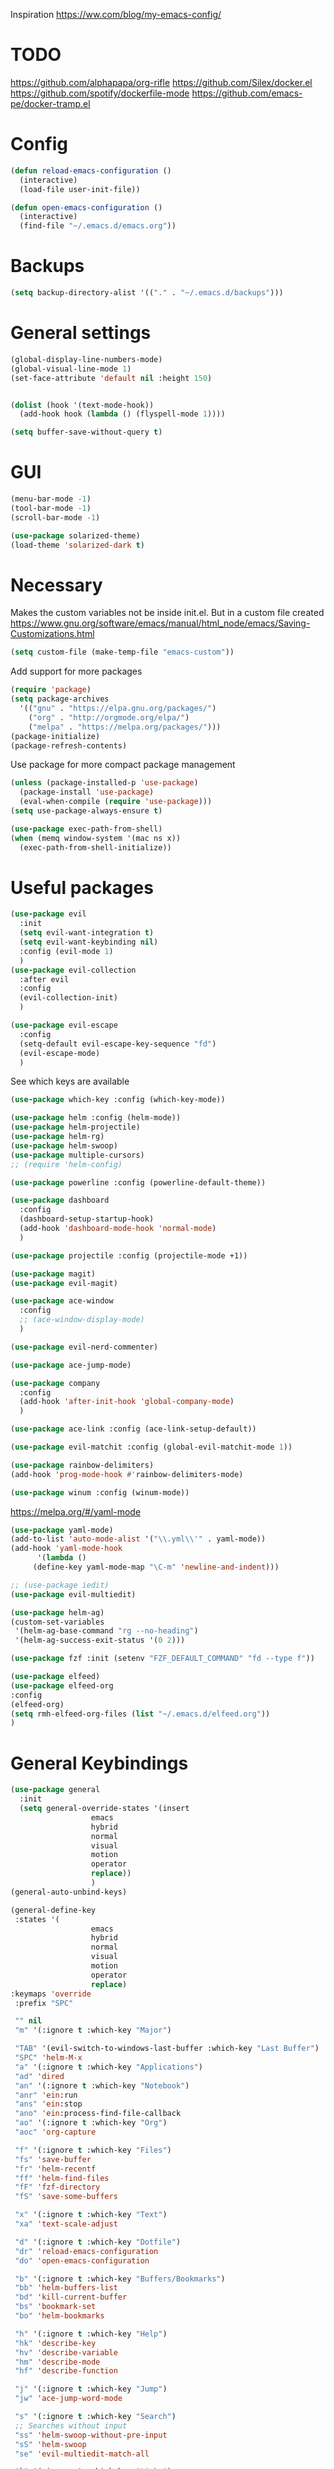 Inspiration
https://ww.com/blog/my-emacs-config/

* TODO
  https://github.com/alphapapa/org-rifle
  https://github.com/Silex/docker.el
  https://github.com/spotify/dockerfile-mode
  https://github.com/emacs-pe/docker-tramp.el
  
* Config
  #+BEGIN_SRC emacs-lisp
    (defun reload-emacs-configuration ()
      (interactive)
      (load-file user-init-file))

    (defun open-emacs-configuration ()
      (interactive)
      (find-file "~/.emacs.d/emacs.org"))
  #+END_SRC
* Backups
  #+BEGIN_SRC emacs-lisp
    (setq backup-directory-alist '(("." . "~/.emacs.d/backups")))
  #+END_SRC
* General settings
   #+BEGIN_SRC emacs-lisp
     (global-display-line-numbers-mode)
     (global-visual-line-mode 1)
     (set-face-attribute 'default nil :height 150)


     (dolist (hook '(text-mode-hook))
       (add-hook hook (lambda () (flyspell-mode 1))))

     (setq buffer-save-without-query t)
   #+END_SRC
* GUI
  #+BEGIN_SRC emacs-lisp
    (menu-bar-mode -1)
    (tool-bar-mode -1)
    (scroll-bar-mode -1)
    
    (use-package solarized-theme)
    (load-theme 'solarized-dark t)
  #+END_SRC
* Necessary
  Makes the custom variables not be inside init.el. But in a custom file created
  https://www.gnu.org/software/emacs/manual/html_node/emacs/Saving-Customizations.html
  #+BEGIN_SRC emacs-lisp
    (setq custom-file (make-temp-file "emacs-custom"))
  #+END_SRC
  Add support for more packages
  #+BEGIN_SRC emacs-lisp
    (require 'package)
    (setq package-archives
	  '(("gnu" . "https://elpa.gnu.org/packages/")
	    ("org" . "http://orgmode.org/elpa/")
	    ("melpa" . "https://melpa.org/packages/")))
    (package-initialize)
    (package-refresh-contents)
  #+END_SRC
  Use package for more compact package management
  #+BEGIN_SRC emacs-lisp
    (unless (package-installed-p 'use-package)
      (package-install 'use-package)
      (eval-when-compile (require 'use-package)))
    (setq use-package-always-ensure t)
  #+END_SRC
  #+BEGIN_SRC emacs-lisp
    (use-package exec-path-from-shell)
    (when (memq window-system '(mac ns x))
      (exec-path-from-shell-initialize))
  #+END_SRC
* Useful packages 
  #+BEGIN_SRC emacs-lisp
    (use-package evil
      :init
      (setq evil-want-integration t) 
      (setq evil-want-keybinding nil)
      :config (evil-mode 1)
      )
    (use-package evil-collection
      :after evil
      :config
      (evil-collection-init)
      )

    (use-package evil-escape
      :config
      (setq-default evil-escape-key-sequence "fd")
      (evil-escape-mode)
      )
  #+END_SRC
  See which keys are available
  #+BEGIN_SRC emacs-lisp
    (use-package which-key :config (which-key-mode))
  #+END_SRC
  #+BEGIN_SRC emacs-lisp
    (use-package helm :config (helm-mode))
    (use-package helm-projectile)
    (use-package helm-rg)
    (use-package helm-swoop)
    (use-package multiple-cursors)
    ;; (require 'helm-config)
  #+END_SRC
  #+BEGIN_SRC emacs-lisp
    (use-package powerline :config (powerline-default-theme))
  #+END_SRC
  #+BEGIN_SRC emacs-lisp
    (use-package dashboard 
      :config 
      (dashboard-setup-startup-hook)
      (add-hook 'dashboard-mode-hook 'normal-mode)
      )
  #+END_SRC
  #+BEGIN_SRC emacs-lisp
    (use-package projectile :config (projectile-mode +1))
  #+END_SRC
  #+BEGIN_SRC emacs-lisp
    (use-package magit)
    (use-package evil-magit)
  #+END_SRC
  #+BEGIN_SRC emacs-lisp
    (use-package ace-window
      :config
      ;; (ace-window-display-mode)
      )
  #+END_SRC
  #+BEGIN_SRC emacs-lisp
    (use-package evil-nerd-commenter)
  #+END_SRC
  #+BEGIN_SRC emacs-lisp
    (use-package ace-jump-mode)
  #+END_SRC
  #+BEGIN_SRC emacs-lisp
    (use-package company
      :config
      (add-hook 'after-init-hook 'global-company-mode)
      )
  #+END_SRC
  #+BEGIN_SRC emacs-lisp
    (use-package ace-link :config (ace-link-setup-default))
  #+END_SRC
  #+BEGIN_SRC emacs-lisp
    (use-package evil-matchit :config (global-evil-matchit-mode 1))
  #+END_SRC
  #+BEGIN_SRC emacs-lisp
    (use-package rainbow-delimiters)
    (add-hook 'prog-mode-hook #'rainbow-delimiters-mode)
  #+END_SRC
  #+BEGIN_SRC emacs-lisp
    (use-package winum :config (winum-mode))
  #+END_SRC
  https://melpa.org/#/yaml-mode
  #+BEGIN_SRC emacs-lisp
    (use-package yaml-mode)
    (add-to-list 'auto-mode-alist '("\\.yml\\'" . yaml-mode))
    (add-hook 'yaml-mode-hook
	      '(lambda ()
		 (define-key yaml-mode-map "\C-m" 'newline-and-indent)))
  #+END_SRC
  #+BEGIN_SRC emacs-lisp
  ;; (use-package iedit)
  (use-package evil-multiedit)
  #+END_SRC

  #+BEGIN_SRC emacs-lisp
    (use-package helm-ag)
    (custom-set-variables
     '(helm-ag-base-command "rg --no-heading")
     '(helm-ag-success-exit-status '(0 2)))
  #+END_SRC
  #+BEGIN_SRC emacs-lisp
  (use-package fzf :init (setenv "FZF_DEFAULT_COMMAND" "fd --type f"))
  #+END_SRC
  #+BEGIN_SRC emacs-lisp
  (use-package elfeed)
  (use-package elfeed-org
  :config
  (elfeed-org)
  (setq rmh-elfeed-org-files (list "~/.emacs.d/elfeed.org"))
  )
  #+END_SRC
* General Keybindings
  #+BEGIN_SRC emacs-lisp
    (use-package general
      :init
      (setq general-override-states '(insert
				      emacs
				      hybrid
				      normal
				      visual
				      motion
				      operator
				      replace))
				      )
    (general-auto-unbind-keys)

    (general-define-key
     :states '(
				      emacs
				      hybrid
				      normal
				      visual
				      motion
				      operator
				      replace)
    :keymaps 'override
     :prefix "SPC"

     "" nil
     "m" '(:ignore t :which-key "Major")

     "TAB" '(evil-switch-to-windows-last-buffer :which-key "Last Buffer")
     "SPC" 'helm-M-x
     "a" '(:ignore t :which-key "Applications")
     "ad" 'dired
     "an" '(:ignore t :which-key "Notebook")
     "anr" 'ein:run
     "ans" 'ein:stop
     "ano" 'ein:process-find-file-callback
     "ao" '(:ignore t :which-key "Org")
     "aoc" 'org-capture

     "f" '(:ignore t :which-key "Files")
     "fs" 'save-buffer
     "fr" 'helm-recentf
     "ff" 'helm-find-files
     "fF" 'fzf-directory
     "fS" 'save-some-buffers

     "x" '(:ignore t :which-key "Text")
     "xa" 'text-scale-adjust

     "d" '(:ignore t :which-key "Dotfile")
     "dr" 'reload-emacs-configuration
     "do" 'open-emacs-configuration

     "b" '(:ignore t :which-key "Buffers/Bookmarks")
     "bb" 'helm-buffers-list
     "bd" 'kill-current-buffer
     "bs" 'bookmark-set
     "bo" 'helm-bookmarks

     "h" '(:ignore t :which-key "Help")
     "hk" 'describe-key 
     "hv" 'describe-variable
     "hm" 'describe-mode
     "hf" 'describe-function

     "j" '(:ignore t :which-key "Jump")
     "jw" 'ace-jump-word-mode 

     "s" '(:ignore t :which-key "Search")
     ;; Searches without input
     "ss" 'helm-swoop-without-pre-input 
     "sS" 'helm-swoop
     "se" 'evil-multiedit-match-all

     "l" '(:ignore t :which-key "Links")
     "lo" 'ace-link
     "ls" 'org-store-link

     "c" '(:ignore t :which-key "Comments")
     "cl" 'evilnc-comment-or-uncomment-lines

     "w" '(:ignore t :which-key "Windows")
     "wd" 'delete-window
     "wh" 'split-window-horizontally
     "wv" 'split-window-vertically
     "ws" 'ace-window
     "1" '(winum-select-window-1 :which-key "window 1")
     "2" '(winum-select-window-2 :which-key "window 2")
     "3" '(winum-select-window-3 :which-key "window 3")
     "4" '(winum-select-window-4 :which-key "window 4")
     "5" '(winum-select-window-5 :which-key "window 5")

     "p" '(:ignore: t :which-key "Projects")
     "pf" 'helm-projectile-find-file
     "pr" 'helm-projectile-recentf
     "pp" 'helm-projectile-switch-project
     "ps" 'helm-do-ag-project-root

     "q" '(:ignore t :which-key "Quit")
     "qq" 'kill-emacs
     )

    (general-define-key
     :keymaps 'evil-multiedit-state-map
     "RET" 'evil-multiedit-toggle-or-restrict-region
     "n" 'evil-multiedit-next
     "N" 'evil-multiedit-prev
     )
  #+END_SRC

* Tools
** Pdf 
   #+BEGIN_SRC emacs-lisp
     (use-package pdf-tools
       :config     
       (setq-default pdf-view-display-size 'fit-page)
       )
     (pdf-loader-install)
     (general-define-key
      :states 'normal
      :keymaps 'pdf-view-mode-map
      "," nil
      )
     (general-define-key
      :states 'normal
      :keymaps 'pdf-view-mode-map
      :prefix "SPC m"
      "f" 'pdf-view-fit-height-to-window
      "s" 'pdf-occur
      )
   #+END_SRC

** Org mode 
   #+BEGIN_SRC emacs-lisp
     (general-define-key
      :states '(normal visual emacs)
      :keymaps 'org-mode-map
      :major-mods 'org-mode
      :prefix "SPC m"
      "c" 'org-capture
      "a" 'org-agenda
      "r" '(org-refile :which-key "Refile")
      "l" '(:ignore t :which-key "Links")
      "li" 'org-insert-link
      "t" '(:ignore t :which-key "Toggle")
      "t" 'org-toggle-link-display
      "tL" 'org-latex-preview
      "j" '(:ignore t :which-key "Jump")
      "ji" 'helm-org-in-buffer-headings
      "'" 'org-edit-special
      )

     (setq org-capture-templates '(
				   ("t" "todo" entry
				    (file "~/Dropbox/org/gtd/inbox.org")
				    "* TODO %?
       %U
       %a
     " :clock-in t :clock-resume t)
				   ))

     (setq org-agenda-files '("~/Dropbox/org/gtd/inbox.org"
			      "~/Dropbox/org/gtd/gtd.org"
			      "~/Dropbox/org/gtd/someday.org"))

     (setq org-refile-targets '((nil :maxlevel . 9)
				(org-agenda-files :maxlevel . 9)
				("~/Dropbox/org/gtd/archive.org" :maxlevel . 1)))


     (setq org-agenda-custom-commands
	   '(("A" todo "DONE"))
	   )
   #+END_SRC
   #+BEGIN_SRC emacs-lisp
     (use-package evil-org
       :after org
       :config
       (add-hook 'org-mode-hook 'evil-org-mode)
       (add-hook 'evil-org-mode-hook
		 (lambda ()
		   (evil-org-set-key-theme)))
       (require 'evil-org-agenda)
       (evil-org-agenda-set-keys)
       )
   #+END_SRC
   #+BEGIN_SRC emacs-lisp
     ;; Makes org open pdf links correctly
     (add-to-list 'org-file-apps '("\\.pdf\\'" . (lambda (file link) (org-pdftools-open link))))

     (general-define-key 
      :states 'normal
      :keymaps'org-mode-map
      "RET" 'org-open-at-point)

     (use-package org-noter)
     (use-package org-pdftools)
     (org-pdftools-setup-link)

     (use-package org-noter-pdftools
       :after org-noter
       :config
       (with-eval-after-load 'pdf-annot
	 (add-hook 'pdf-annot-activate-handler-functions #'org-noter-pdftools-jump-to-note)))

     (use-package helm-org)
     (add-to-list 'helm-completing-read-handlers-alist '(org-capture . helm-org-completing-read-tags))
     (add-to-list 'helm-completing-read-handlers-alist '(org-set-tags . helm-org-completing-read-tags))
   #+END_SRC
** Markdown
   #+BEGIN_SRC emacs-lisp
     (use-package markdown-mode
       :ensure t
       :commands (markdown-mode gfm-mode)
       :mode (("README\\.md\\'" . gfm-mode)
	      ("\\.md\\'" . markdown-mode)
	      ("\\.markdown\\'" . markdown-mode))
       :init (setq markdown-command "multimarkdown"))
   #+END_SRC
** Plantuml
   #+BEGIN_SRC emacs-lisp
   (use-package plantuml-mode
   :config
   (setq plantuml-jar-path "~/plantuml.jar")
   (setq plantuml-default-exec-mode 'jar)
   (add-to-list 'auto-mode-alist '("\\.puml\\'" . plantuml-mode))
   (plantuml-enable-debug)
   (setq plantuml-output-type "png")
   )
   #+END_SRC
** Snippets
   #+BEGIN_SRC emacs-lisp
   (use-package yasnippet)
   (use-package yasnippet-snippets)
   (yas-reload-all)
   (add-hook 'prog-mode-hook #'yas-minor-mode)
   #+END_SRC

   #+RESULTS:
   | yas-minor-mode | rainbow-delimiters-mode |

* Programming
  https://www.flycheck.org/en/latest/
  #+BEGIN_SRC emacs-lisp
    (use-package flycheck :init (global-flycheck-mode))
  #+END_SRC
** Python
  #+BEGIN_SRC emacs-lisp
    (use-package pyenv-mode)
    (use-package importmagic
      :config
      (add-hook 'python-mode-hook 'importmagic-mode))
    (use-package python-pytest)
    (use-package quickrun)

    (use-package sphinx-doc)
    (add-hook 'python-mode-hook (lambda ()
				  (require 'sphinx-doc)
				  (sphinx-doc-mode t)))
    (add-hook 'python-mode-hook       'hs-minor-mode)

    (general-define-key
     :states '(normal visual emacs)
     :keymaps 'python-mode-map
     :major-modes 'python-mode
     :prefix "SPC m"
 
     "=" 'lsp-format-buffer
     "t" '(:ignore t :which-key "Tests")
     "tt" 'python-pytest
     "tf" 'python-pytest-function
     "t." 'python-pytest-popup
     "r" '(:ignore t :which-key "Run")
     "rr" 'quickrun
     "ra" 'quickrun-with-arg
     "d" '(:ignore: t :which-key "Debug")
     "db" 'dap-breakpoint-toggle
     "dd" 'dap-debug
     "i" '(run-python :which-key "ipython")
     "g" '(:ignore t :which-key "Go to")
     "gd" 'lsp-find-definition
     "gr" 'lsp-find-references
     "v" '(:ignore t :which-key "Pyenv")
     "vs" 'pyenv-mode-set
     "x" '(:ignore t :which-key "Text")
     "xs" 'yas-insert-snippet
     )
  #+END_SRC
*** EIN 
   #+BEGIN_SRC emacs-lisp 
     (use-package ein)
     (setq ein:output-area-inlined-images t)
     (setq ein:jupyter-default-notebook-directory "~/")

     (general-define-key
      :definer 'minor-mode
      :states 'normal
      :keymaps 'ein:notebook-mode
      :prefix "SPC m"
      "b" 'ein:worksheet-insert-cell-below
      "a" 'ein:worksheet-insert-cell-above
      "s" 'ein:notebook-save-notebook-command
      "e" 'ein:worksheet-execute-cell
      "E" 'ein:worksheet-execute-all-cells
      "RET" 'ein:worksheet-execute-cell-and-goto-next-km
      "o" 'ein:worksheet-clear-output
      "O" 'ein:worksheet-clear-all-output-km
      "d" 'ein:worksheet-delete-cell
      "c" 'ein:notebook-kill-kernel-then-close-command
      "k" '(:ignore t :which-key "Kernel")
      "ks" 'ein:notebook-switch-kernel
      "kr" 'ein:notebook-reconnect-kernel
      "ki" 'ein:notebook-kernel-interrupt-command
      )
   #+END_SRC
** LSP
   https://emacs-lsp.github.io/lsp-mode/page/installation/
   #+BEGIN_SRC emacs-lisp
     (use-package lsp-mode
       :hook (
	      (python-mode . lsp)
	      (lsp-mode . lsp-enable-which-key-integration))
       :commands lsp)

     (use-package lsp-ui :commands lsp-ui-mode)
     (use-package helm-lsp :commands helm-lsp-workspace-symbol)
     (use-package lsp-treemacs :commands lsp-treemacs-errors-list)

     (use-package dap-mode)
     (require 'dap-python)

     (add-hook 'dap-stopped-hook
	       (lambda (arg) (call-interactively #'dap-hydra)))
   #+END_SRC
* Left over
  #+BEGIN_SRC emacs-lisp
    (general-def
      :states 'normal
      ","
      ;; Binds , to access major mode
      (general-key-dispatch (general-simulate-key "SPC m")
	:timeout 0.25
	;; Binds ,, if fast
	"," (general-simulate-key "C-c C-c")
	)
      )
    (add-hook 'fundamental-mode-hook 'normal-mode) 
    ;; Does not work
    ;; (add-hook 'messages-buffer-mode-hook 'normal-mode)
  #+END_SRC

  #+RESULTS:
  | normal-mode |
